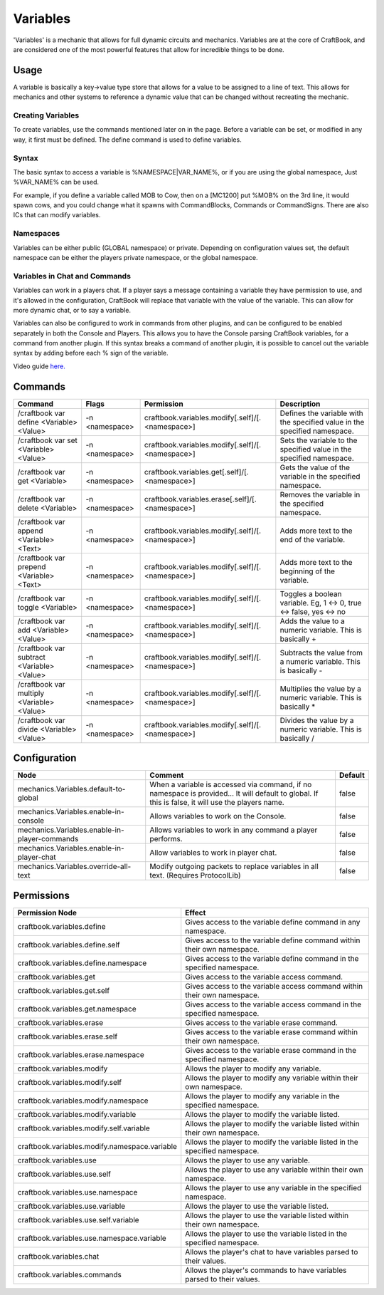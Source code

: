 =========
Variables
=========

'Variables' is a mechanic that allows for full dynamic circuits and mechanics. Variables are at the core of CraftBook, and are considered one of the
most powerful features that allow for incredible things to be done.

Usage
=====

A variable is basically a key->value type store that allows for a value to be assigned to a line of text.
This allows for mechanics and other systems to reference a dynamic value that can be changed without recreating the mechanic.

Creating Variables
------------------

To create variables, use the commands mentioned later on in the page. Before a variable can be set, or modified in any way, it first must be defined. The define command is used to define variables.

Syntax
------

The basic syntax to access a variable is %NAMESPACE|VAR_NAME%, or if you are using the global namespace, Just %VAR_NAME% can be used.

For example, if you define a variable called MOB to Cow, then on a [MC1200] put %MOB% on the 3rd line, it would spawn cows, and you could change what it spawns with CommandBlocks, Commands or CommandSigns. There are also ICs that can modify variables.

Namespaces
----------

Variables can be either public (GLOBAL namespace) or private. Depending on configuration values set, the default namespace can be either the players private namespace, or the global namespace.

Variables in Chat and Commands
------------------------------

Variables can work in a players chat. If a player says a message containing a variable they have permission to use, and it's allowed in the configuration, CraftBook will replace that variable with the value of the variable. This can allow for more dynamic chat, or to say a variable.

Variables can also be configured to work in commands from other plugins, and can be configured to be enabled separately in both the Console and Players. This allows you to have the Console parsing CraftBook variables, for a command from another plugin. If this syntax breaks a command of another plugin, it is possible to cancel out the variable syntax by adding \ before each % sign of the variable.

Video guide `here. <https://www.youtube.com/watch?v=nXKTN2mc9gE>`_

Commands
========

+--------------------------------------------+----------------+--------------------------------------------------+---------------------------------------------------------------------------+
| Command                                    | Flags          | Permission                                       | Description                                                               |
+============================================+================+==================================================+===========================================================================+
| /craftbook var define <Variable> <Value>   | -n <namespace> | craftbook.variables.modify[.self]/[.<namespace>] | Defines the variable with the specified value in the specified namespace. |
+--------------------------------------------+----------------+--------------------------------------------------+---------------------------------------------------------------------------+
| /craftbook var set <Variable> <Value>      | -n <namespace> | craftbook.variables.modify[.self]/[.<namespace>] | Sets the variable to the specified value in the specified namespace.      |
+--------------------------------------------+----------------+--------------------------------------------------+---------------------------------------------------------------------------+
| /craftbook var get <Variable>              | -n <namespace> | craftbook.variables.get[.self]/[.<namespace>]    | Gets the value of the variable in the specified namespace.                |
+--------------------------------------------+----------------+--------------------------------------------------+---------------------------------------------------------------------------+
| /craftbook var delete <Variable>           | -n <namespace> | craftbook.variables.erase[.self]/[.<namespace>]  | Removes the variable in the specified namespace.                          |
+--------------------------------------------+----------------+--------------------------------------------------+---------------------------------------------------------------------------+
| /craftbook var append <Variable> <Text>    | -n <namespace> | craftbook.variables.modify[.self]/[.<namespace>] | Adds more text to the end of the variable.                                |
+--------------------------------------------+----------------+--------------------------------------------------+---------------------------------------------------------------------------+
| /craftbook var prepend <Variable> <Text>   | -n <namespace> | craftbook.variables.modify[.self]/[.<namespace>] | Adds more text to the beginning of the variable.                          |
+--------------------------------------------+----------------+--------------------------------------------------+---------------------------------------------------------------------------+
| /craftbook var toggle <Variable>           | -n <namespace> | craftbook.variables.modify[.self]/[.<namespace>] | Toggles a boolean variable. Eg, 1 <-> 0, true <-> false, yes <-> no       |
+--------------------------------------------+----------------+--------------------------------------------------+---------------------------------------------------------------------------+
| /craftbook var add <Variable> <Value>      | -n <namespace> | craftbook.variables.modify[.self]/[.<namespace>] | Adds the value to a numeric variable. This is basically +                 |
+--------------------------------------------+----------------+--------------------------------------------------+---------------------------------------------------------------------------+
| /craftbook var subtract <Variable> <Value> | -n <namespace> | craftbook.variables.modify[.self]/[.<namespace>] | Subtracts the value from a numeric variable. This is basically -          |
+--------------------------------------------+----------------+--------------------------------------------------+---------------------------------------------------------------------------+
| /craftbook var multiply <Variable> <Value> | -n <namespace> | craftbook.variables.modify[.self]/[.<namespace>] | Multiplies the value by a numeric variable. This is basically *           |
+--------------------------------------------+----------------+--------------------------------------------------+---------------------------------------------------------------------------+
| /craftbook var divide <Variable> <Value>   | -n <namespace> | craftbook.variables.modify[.self]/[.<namespace>] | Divides the value by a numeric variable. This is basically /              |
+--------------------------------------------+----------------+--------------------------------------------------+---------------------------------------------------------------------------+

Configuration
=============

============================================= ================================================================================================================================================== =======
Node                                          Comment                                                                                                                                            Default
============================================= ================================================================================================================================================== =======
mechanics.Variables.default-to-global         When a variable is accessed via command, if no namespace is provided... It will default to global. If this is false, it will use the players name. false
mechanics.Variables.enable-in-console         Allows variables to work on the Console.                                                                                                           false
mechanics.Variables.enable-in-player-commands Allows variables to work in any command a player performs.                                                                                         false
mechanics.Variables.enable-in-player-chat     Allow variables to work in player chat.                                                                                                            false
mechanics.Variables.override-all-text         Modify outgoing packets to replace variables in all text. (Requires ProtocolLib)                                                                   false
============================================= ================================================================================================================================================== =======


Permissions
===========

+------------------------------------------------+------------------------------------------------------------------------------+
|  Permission Node                               |  Effect                                                                      |
+================================================+==============================================================================+
|  craftbook.variables.define                    |  Gives access to the variable define command in any namespace.               |
+------------------------------------------------+------------------------------------------------------------------------------+
|  craftbook.variables.define.self               |  Gives access to the variable define command within their own namespace.     |
+------------------------------------------------+------------------------------------------------------------------------------+
|  craftbook.variables.define.namespace          |  Gives access to the variable define command in the specified namespace.     |
+------------------------------------------------+------------------------------------------------------------------------------+
|  craftbook.variables.get                       |  Gives access to the variable access command.                                |
+------------------------------------------------+------------------------------------------------------------------------------+
|  craftbook.variables.get.self                  |  Gives access to the variable access command within their own namespace.     |
+------------------------------------------------+------------------------------------------------------------------------------+
|  craftbook.variables.get.namespace             |  Gives access to the variable access command in the specified namespace.     |
+------------------------------------------------+------------------------------------------------------------------------------+
|  craftbook.variables.erase                     |  Gives access to the variable erase command.                                 |
+------------------------------------------------+------------------------------------------------------------------------------+
|  craftbook.variables.erase.self                |  Gives access to the variable erase command within their own namespace.      |
+------------------------------------------------+------------------------------------------------------------------------------+
|  craftbook.variables.erase.namespace           |  Gives access to the variable erase command in the specified namespace.      |
+------------------------------------------------+------------------------------------------------------------------------------+
|  craftbook.variables.modify                    |  Allows the player to modify any variable.                                   |
+------------------------------------------------+------------------------------------------------------------------------------+
|  craftbook.variables.modify.self               |  Allows the player to modify any variable within their own namespace.        |
+------------------------------------------------+------------------------------------------------------------------------------+
|  craftbook.variables.modify.namespace          |  Allows the player to modify any variable in the specified namespace.        |
+------------------------------------------------+------------------------------------------------------------------------------+
|  craftbook.variables.modify.variable           |  Allows the player to modify the variable listed.                            |
+------------------------------------------------+------------------------------------------------------------------------------+
|  craftbook.variables.modify.self.variable      |  Allows the player to modify the variable listed within their own namespace. |
+------------------------------------------------+------------------------------------------------------------------------------+
|  craftbook.variables.modify.namespace.variable |  Allows the player to modify the variable listed in the specified namespace. |
+------------------------------------------------+------------------------------------------------------------------------------+
|  craftbook.variables.use                       |  Allows the player to use any variable.                                      |
+------------------------------------------------+------------------------------------------------------------------------------+
|  craftbook.variables.use.self                  |  Allows the player to use any variable within their own namespace.           |
+------------------------------------------------+------------------------------------------------------------------------------+
|  craftbook.variables.use.namespace             |  Allows the player to use any variable in the specified namespace.           |
+------------------------------------------------+------------------------------------------------------------------------------+
|  craftbook.variables.use.variable              |  Allows the player to use the variable listed.                               |
+------------------------------------------------+------------------------------------------------------------------------------+
|  craftbook.variables.use.self.variable         |  Allows the player to use the variable listed within their own namespace.    |
+------------------------------------------------+------------------------------------------------------------------------------+
|  craftbook.variables.use.namespace.variable    |  Allows the player to use the variable listed in the specified namespace.    |
+------------------------------------------------+------------------------------------------------------------------------------+
|  craftbook.variables.chat                      |  Allows the player's chat to have variables parsed to their values.          |
+------------------------------------------------+------------------------------------------------------------------------------+
|  craftbook.variables.commands                  |  Allows the player's commands to have variables parsed to their values.      |
+------------------------------------------------+------------------------------------------------------------------------------+